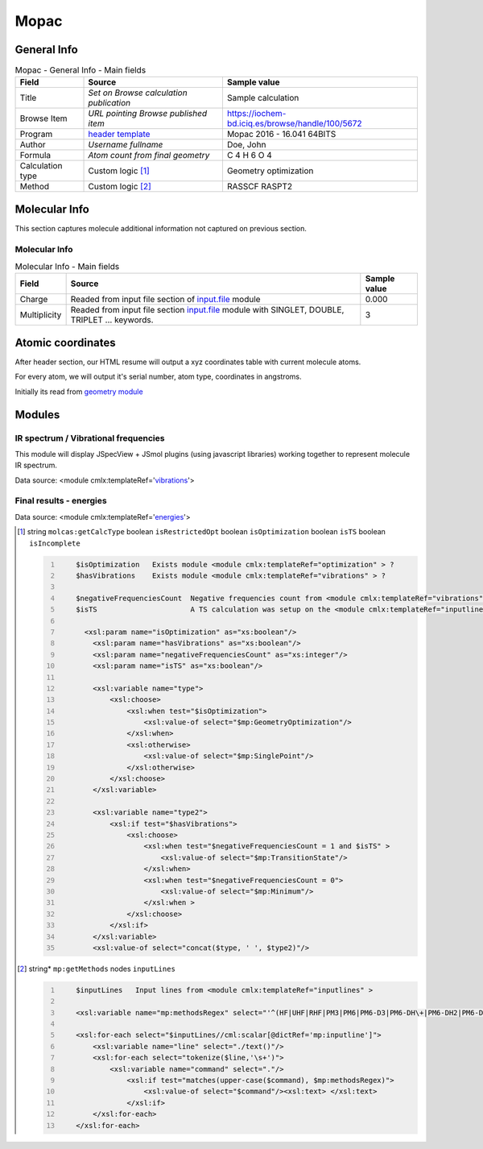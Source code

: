 Mopac
=====

General Info
------------

.. table:: Mopac - General Info - Main fields

   +-----------------------------------------------------------------------------------------------------------------------+----------------------------------------------------------------------------------------------------------------------+---------------------------------------------------------------------------------------------------------------------------------------------------------------+
   | Field                                                                                                                 | Source                                                                                                               | Sample value                                                                                                                                                  |
   +=======================================================================================================================+======================================================================================================================+===============================================================================================================================================================+
   | Title                                                                                                                 | *Set on Browse calculation publication*                                                                              | Sample calculation                                                                                                                                            |
   +-----------------------------------------------------------------------------------------------------------------------+----------------------------------------------------------------------------------------------------------------------+---------------------------------------------------------------------------------------------------------------------------------------------------------------+
   | Browse Item                                                                                                           | *URL pointing Browse published item*                                                                                 | https://iochem-bd.iciq.es/browse/handle/100/5672                                                                                                              |
   +-----------------------------------------------------------------------------------------------------------------------+----------------------------------------------------------------------------------------------------------------------+---------------------------------------------------------------------------------------------------------------------------------------------------------------+
   | Program                                                                                                               | `header template`_                                                                                                   | Mopac 2016 - 16.041 64BITS                                                                                                                                    |
   +-----------------------------------------------------------------------------------------------------------------------+----------------------------------------------------------------------------------------------------------------------+---------------------------------------------------------------------------------------------------------------------------------------------------------------+
   | Author                                                                                                                | *Username fullname*                                                                                                  | Doe, John                                                                                                                                                     |
   +-----------------------------------------------------------------------------------------------------------------------+----------------------------------------------------------------------------------------------------------------------+---------------------------------------------------------------------------------------------------------------------------------------------------------------+
   | Formula                                                                                                               | *Atom count from final geometry*                                                                                     | C 4 H 6 O 4                                                                                                                                                   |
   +-----------------------------------------------------------------------------------------------------------------------+----------------------------------------------------------------------------------------------------------------------+---------------------------------------------------------------------------------------------------------------------------------------------------------------+
   | Calculation type                                                                                                      | Custom logic  [1]_                                                                                                   | Geometry optimization                                                                                                                                         |
   +-----------------------------------------------------------------------------------------------------------------------+----------------------------------------------------------------------------------------------------------------------+---------------------------------------------------------------------------------------------------------------------------------------------------------------+
   | Method                                                                                                                | Custom logic  [2]_                                                                                                   | RASSCF RASPT2                                                                                                                                                 |
   +-----------------------------------------------------------------------------------------------------------------------+----------------------------------------------------------------------------------------------------------------------+---------------------------------------------------------------------------------------------------------------------------------------------------------------+

.. image:: /imgs/MOPAC_header.png

Molecular Info
--------------

This section captures molecule additional information not captured on previous section.

Molecular Info
~~~~~~~~~~~~~~

.. table:: Molecular Info - Main fields

   +------------------------------------------------------------------------------------------------------------------------------------+------------------------------------------------------------------------------------------------------------------------------------+------------------------------------------------------------------------------------------------------------------------------------+
   | Field                                                                                                                              | Source                                                                                                                             | Sample value                                                                                                                       |
   +====================================================================================================================================+====================================================================================================================================+====================================================================================================================================+
   | Charge                                                                                                                             | Readed from input file section of `input.file`_ module                                                                             | 0.000                                                                                                                              |
   +------------------------------------------------------------------------------------------------------------------------------------+------------------------------------------------------------------------------------------------------------------------------------+------------------------------------------------------------------------------------------------------------------------------------+
   | Multiplicity                                                                                                                       | Readed from input file section `input.file`_ module with SINGLET, DOUBLE, TRIPLET ... keywords.                                    | 3                                                                                                                                  |
   +------------------------------------------------------------------------------------------------------------------------------------+------------------------------------------------------------------------------------------------------------------------------------+------------------------------------------------------------------------------------------------------------------------------------+

.. image:: /imgs/MOPAC_molecularinfo.png

Atomic coordinates
------------------

After header section, our HTML resume will output a xyz coordinates table with current molecule atoms.

For every atom, we will output it's serial number, atom type, coordinates in angstroms.

Initially its read from `geometry module`_

.. image:: /imgs/MOPAC_geometry.png

Modules
-------

IR spectrum / Vibrational frequencies
~~~~~~~~~~~~~~~~~~~~~~~~~~~~~~~~~~~~~

This module will display JSpecView + JSmol plugins (using javascript libraries) working together to represent molecule IR spectrum.

Data source: <module cmlx:templateRef='`vibrations`_'>

.. image:: /imgs/ORCA_module_irspectrum.png

Final results - energies
~~~~~~~~~~~~~~~~~~~~~~~~

Data source: <module cmlx:templateRef='`energies`_'>

.. image:: /imgs/MOPAC_module_finalresults.png

.. [1]
   string ``molcas:getCalcType`` boolean ``isRestrictedOpt`` boolean ``isOptimization`` boolean ``isTS`` boolean ``isIncomplete``

   .. code:: xml
      :number-lines:

          
          $isOptimization   Exists module <module cmlx:templateRef="optimization" > ?
          $hasVibrations    Exists module <module cmlx:templateRef="vibrations" > ?
           
          $negativeFrequenciesCount  Negative frequencies count from <module cmlx:templateRef="vibrations" > module
          $isTS                      A TS calculation was setup on the <module cmlx:templateRef="inputlines" >                             
                     
            <xsl:param name="isOptimization" as="xs:boolean"/>
              <xsl:param name="hasVibrations" as="xs:boolean"/>
              <xsl:param name="negativeFrequenciesCount" as="xs:integer"/>
              <xsl:param name="isTS" as="xs:boolean"/>
              
              <xsl:variable name="type">
                  <xsl:choose>
                      <xsl:when test="$isOptimization">
                          <xsl:value-of select="$mp:GeometryOptimization"/>
                      </xsl:when>
                      <xsl:otherwise>
                          <xsl:value-of select="$mp:SinglePoint"/>
                      </xsl:otherwise>
                  </xsl:choose>     
              </xsl:variable>
              
              <xsl:variable name="type2">
                  <xsl:if test="$hasVibrations">
                      <xsl:choose>
                          <xsl:when test="$negativeFrequenciesCount = 1 and $isTS" >
                              <xsl:value-of select="$mp:TransitionState"/>
                          </xsl:when>
                          <xsl:when test="$negativeFrequenciesCount = 0">
                              <xsl:value-of select="$mp:Minimum"/>
                          </xsl:when >
                      </xsl:choose>
                  </xsl:if>        
              </xsl:variable>        
              <xsl:value-of select="concat($type, ' ', $type2)"/>        
                              
                              

.. [2]
   string\* ``mp:getMethods`` nodes ``inputLines``

   .. code:: xml
      :number-lines:

          
          $inputLines   Input lines from <module cmlx:templateRef="inputlines" >                   
                        
          <xsl:variable name="mp:methodsRegex" select="'^(HF|UHF|RHF|PM3|PM6|PM6-D3|PM6-DH\+|PM6-DH2|PM6-DH2X|PM6-D3H4|PM6-D3H4X|PMEP|PM7|PM7-TS|AM1|RM1|MNDO|MNDOD).*'"/>
          
          <xsl:for-each select="$inputLines//cml:scalar[@dictRef='mp:inputline']">
              <xsl:variable name="line" select="./text()"/>        
              <xsl:for-each select="tokenize($line,'\s+')">
                  <xsl:variable name="command" select="."/>
                      <xsl:if test="matches(upper-case($command), $mp:methodsRegex)">
                          <xsl:value-of select="$command"/><xsl:text> </xsl:text>
                      </xsl:if>
              </xsl:for-each>
          </xsl:for-each>
                              
                                                  

.. _header template: ../codes/mopac/header-d3e37295.html
.. _input.file: ../codes/mopac/input.file-d3e37342.html
.. _geometry module: ../codes/mopac/geometry-d3e37547.html
.. _vibrations: ../codes/mopac/vibrations-d3e37245.html
.. _energies: ../codes/mopac/energies-d3e37683.html

